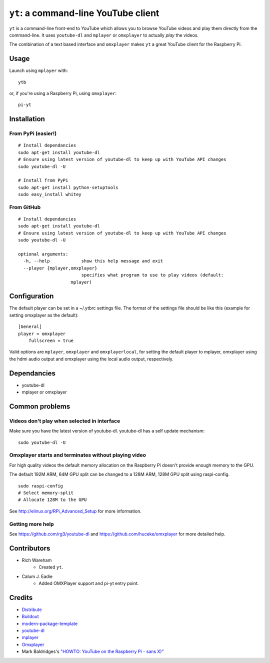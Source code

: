 ``yt``: a command-line YouTube client
=====================================

``yt`` is a command-line front-end to YouTube which allows you to browse YouTube
videos and play them directly from the command-line. It uses ``youtube-dl`` and
``mplayer`` or ``omxplayer`` to actually *play* the videos.

The combination of a text based interface and ``omxplayer`` makes ``yt`` a great
YouTube client for the Raspberry Pi.

Usage
-----

Launch using ``mplayer`` with::

    ytb

or, if you're using a Raspberry Pi, using ``omxplayer``::

    pi-yt

Installation
------------

From PyPi (easier!)
~~~~~~~~~~~~~~~~~~~

::

    # Install dependancies
    sudo apt-get install youtube-dl
    # Ensure using latest version of youtube-dl to keep up with YouTube API changes
    sudo youtube-dl -U

    # Install from PyPi
    sudo apt-get install python-setuptools
    sudo easy_install whitey

From GitHub
~~~~~~~~~~~

::

    # Install dependancies
    sudo apt-get install youtube-dl
    # Ensure using latest version of youtube-dl to keep up with YouTube API changes
    sudo youtube-dl -U

    optional arguments:
      -h, --help            show this help message and exit
      --player {mplayer,omxplayer}
                            specifies what program to use to play videos (default:
                        mplayer)

Configuration
-------------
The default player can be set in a ~/.ytbrc settings file.  The format of the
settings file should be like this (example for setting omxplayer as the default):

::

    [General]
    player = omxplayer
	fullscreen = true
	
Valid options are ``mplayer``, ``omxplayer`` and ``omxplayerlocal``, for setting
the default player to mplayer, omxplayer using the hdmi audio output and omxplayer
using the local audio output, respectively.

Dependancies
------------

- youtube-dl
- mplayer or omxplayer
                        
Common problems
---------------

Videos don't play when selected in interface
~~~~~~~~~~~~~~~~~~~~~~~~~~~~~~~~~~~~~~~~~~~~

Make sure you have the latest version of youtube-dl. youtube-dl has a self update
mechanism::

    sudo youtube-dl -U

Omxplayer starts and terminates without playing video
~~~~~~~~~~~~~~~~~~~~~~~~~~~~~~~~~~~~~~~~~~~~~~~~~~~~~

For high quality videos the default memory allocation on the Raspberry Pi doesn't
provide enough memory to the GPU.

The default 192M ARM, 64M GPU split can be changed to a 128M ARM, 128M GPU split
using raspi-config.

::

    sudo raspi-config
    # Select memory-split
    # Allocate 128M to the GPU
        
See http://elinux.org/RPi_Advanced_Setup for more information.

Getting more help
~~~~~~~~~~~~~~~~~

See https://github.com/rg3/youtube-dl and https://github.com/huceke/omxplayer for
more detailed help.

Contributors
------------

- Rich Wareham
    - Created ``yt``.

- Calum J. Eadie
    - Added OMXPlayer support and pi-yt entry point.

Credits
-------

- `Distribute`_
- `Buildout`_
- `modern-package-template`_
- `youtube-dl`_
- `mplayer`_
- `Omxplayer`_
- Mark Baldridges's `"HOWTO: YouTube on the Raspberry Pi - sans X)"`_

.. _Buildout: http://www.buildout.org/
.. _Distribute: http://pypi.python.org/pypi/distribute
.. _`modern-package-template`: http://pypi.python.org/pypi/modern-package-template
.. _`youtube-dl`: http://rg3.github.com/youtube-dl/
.. _`mplayer`: http://www.mplayerhq.hu/
.. _`Omxplayer`: https://github.com/huceke/omxplayer
.. _`"HOWTO: YouTube on the Raspberry Pi - sans X)"`: http://www.raspberrypi.org/phpBB3/viewtopic.php?p=97710&sid=fa3272a732353dc501cb96d38453b97c#p97710
